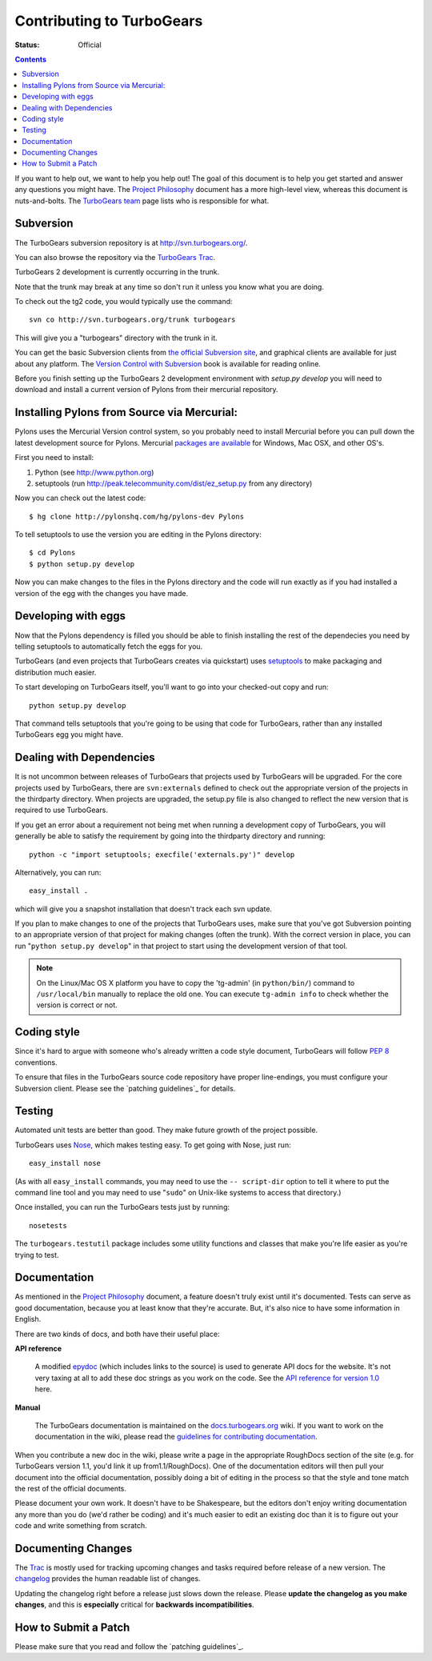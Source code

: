 Contributing to TurboGears
==========================

:status: Official

.. contents::
    :depth: 2

If you want to help out, we want to help you help out! The goal of this 
document is to help you get started and answer any questions you might 
have. The `Project Philosophy`_ document has a more high-level view, 
whereas this document is nuts-and-bolts. The `TurboGears team <TurboGearsTeam>`_
page lists who is responsible for what.


Subversion
----------

The TurboGears subversion repository is at http://svn.turbogears.org/.

You can also browse the repository via the `TurboGears Trac`_.

.. _TurboGears Trac: http://trac.turbogears.org/browser

TurboGears 2 development is currently occurring in the trunk.

Note that the trunk may break at any time so don't run it unless you know what 
you are doing.

To check out the tg2 code, you would typically use the command::

   svn co http://svn.turbogears.org/trunk turbogears

This will give you a "turbogears" directory with the trunk in it.


You can get the basic Subversion clients from `the official Subversion 
site`_, and graphical clients are available for just about any platform. 
The `Version Control with Subversion`_ book is available for reading 
online.

.. _the official Subversion site: http://subversion.tigris.org/
.. _Version Control with Subversion: http://svnbook.red-bean.com/


Before you finish setting up the TurboGears 2 development environment with `setup.py develop` you will need to download and install a current version of Pylons from their mercurial repository. 

Installing Pylons from Source via Mercurial:
------------------------------------------------

Pylons uses the Mercurial Version control system, so you probably need to install Mercurial before you can pull down the latest development source for Pylons. Mercurial `packages are available <http://www.selenic.com/mercurial/wiki/index.cgi/BinaryPackages>`_ for Windows, Mac OSX, and other OS's.

First you need to install:

1. Python (see http://www.python.org)

2. setuptools (run http://peak.telecommunity.com/dist/ez_setup.py from any directory)

Now you can check out the latest code::

 $ hg clone http://pylonshq.com/hg/pylons-dev Pylons

To tell setuptools to use the version you are editing in the Pylons directory::

 $ cd Pylons 
 $ python setup.py develop


Now you can make changes to the files in the Pylons directory and the code will run exactly as if you had installed a version of the egg with the changes you have made.

Developing with eggs
--------------------

Now that the Pylons dependency is filled you should be able to finish 
installing the rest of the dependecies you need by telling setuptools 
to automatically fetch the eggs for you. 

TurboGears (and even projects that TurboGears creates via quickstart) 
uses setuptools_ to make packaging and distribution much easier.

.. _setuptools: http://peak.telecommunity.com/DevCenter/setuptools

To start developing on TurboGears itself, you'll want to go into your 
checked-out copy and run::

    python setup.py develop

That command tells setuptools that you're going to be using that code 
for TurboGears, rather than any installed TurboGears egg you might have.


Dealing with Dependencies
-------------------------

It is not uncommon between releases of TurboGears that projects used by 
TurboGears will be upgraded. For the core projects used by TurboGears, 
there are ``svn:externals`` defined to check out the appropriate version 
of the projects in the thirdparty directory. When projects are upgraded, 
the setup.py file is also changed to reflect the new version that is 
required to use TurboGears.

If you get an error about a requirement not being met when running a 
development copy of TurboGears, you will generally be able to satisfy the
requirement by going into the thirdparty directory and running::

  python -c "import setuptools; execfile('externals.py')" develop

Alternatively, you can run::

  easy_install .

which will give you a snapshot installation that doesn't track each svn 
update.

If you plan to make changes to one of the projects that TurboGears uses, 
make sure that you've got Subversion pointing to an appropriate version 
of that project for making changes (often the trunk). With the correct 
version in place, you can run "``python setup.py develop``" in that 
project to start using the development version of that tool.


.. note:: On the Linux/Mac OS X platform you have to copy the
    'tg-admin' (in ``python/bin/``) command to ``/usr/local/bin``
    manually to replace the old one. You can execute
    ``tg-admin info`` to check whether the version is correct or not.


Coding style
------------

Since it's hard to argue with someone who's already written a code style 
document, TurboGears will follow `PEP 8`_ conventions.

To ensure that files in the TurboGears source code repository have proper 
line-endings, you must configure your Subversion client. Please see
the `patching guidelines`_ for details.

.. _PEP 8: http://www.python.org/peps/pep-0008.html


Testing
-------

Automated unit tests are better than good. They make future growth of the
project possible.

TurboGears uses Nose_, which makes testing easy. To get going with Nose, 
just run::

  easy_install nose

.. _Nose: http://somethingaboutorange.com/mrl/projects/nose/

(As with all ``easy_install`` commands, you may need to use the ``--
script-dir`` option to tell it where to put the command line tool and you
may need to use "``sudo``" on Unix-like systems to access that directory.)

Once installed, you can run the TurboGears tests just by running::

  nosetests

The ``turbogears.testutil`` package includes some utility functions and 
classes that make you're life easier as you're trying to test.


Documentation
-------------

As mentioned in the `Project Philosophy`_ document, a feature doesn't 
truly exist until it's documented. Tests can serve as good documentation,
because you at least know that they're accurate. But, it's also nice to 
have some information in English.

.. _Project Philosophy: 1.0/Philosophy

There are two kinds of docs, and both have their useful place:

**API reference**

    A modified epydoc_ (which includes links to the source) is used to
    generate API docs for the website. It's not very taxing at all to add
    these doc strings as you work on the code. See the
    `API reference for version 1.0 <1.0/API>`_ here.

.. _epydoc: http://epydoc.sourceforge.net/


**Manual**

    The TurboGears documentation is maintained on the
    `docs.turbogears.org`_ wiki. If you want to work on the documentation
    in the wiki, please read the `guidelines for contributing 
    documentation`_.

.. _docs.turbogears.org : http://docs.turbogears.org/
.. _guidelines for contributing documentation: DocHelp

When you contribute a new doc in the wiki, please write a page in the 
appropriate RoughDocs section of the site (e.g. for TurboGears version 
1.1, you'd link it up from1.1/RoughDocs). One of the documentation
editors will then pull your document into the official documentation, 
possibly doing a bit of editing in the process so that the style and
tone match the rest of the official documents.

Please document your own work. It doesn't have to be Shakespeare, but 
the editors don't enjoy writing documentation any more than you do (we'd 
rather be coding) and it's much easier to edit an existing doc than it is
to figure out your code and write something from scratch.


Documenting Changes
-------------------

The Trac_ is mostly used for tracking upcoming changes and tasks required
before release of a new version. The changelog_ provides the human 
readable list of changes.

.. _trac: http://trac.turbogears.org/
.. _changelog: http://trac.turbogears.org/turbogears/file/trunk/CHANGELOG.txt

Updating the changelog right before a release just slows down the release. Please 
**update the changelog as you make changes**, and this is **especially** critical 
for **backwards incompatibilities**.


How to Submit a Patch
---------------------

Please make sure that you read and follow the `patching guidelines`_.

.. pathing guidelines: http://docs.turbogears.org/patching_guidelines
